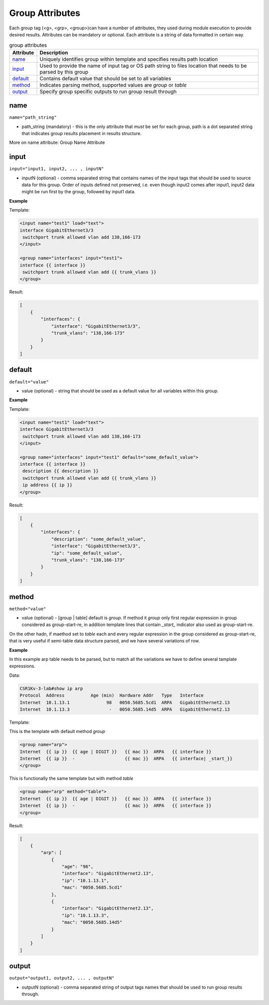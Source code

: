 Group Attributes
================

Each group tag (<g>, <grp>, <group>)can have a number of attributes, they used during module execution to provide desired results. Attributes can be mandatory or optional. Each attribute is a string of data formatted in certain way.

.. list-table:: group attributes
   :widths: 10 90
   :header-rows: 1

   * - Attribute
     - Description
   * - `name`_   
     - Uniquely identifies group within template and specifies results path location
   * - `input`_  
     - Used to provide the name of input tag or OS path string to files location that needs to be parsed by this group
   * - `default`_   
     - Contains default value that should be set to all variables
   * - `method`_   
     - Indicates parsing method, supported values are *group* or *table*
   * - `output`_   
     - Specify group specific outputs to run group result through	 

name
------------------------------------------------------------------------------
``name="path_string"``

* path_string (mandatory) - this is the only attribute that *must* be set for each group, path is a dot separated string that indicates group results placement in results structure.

More on name attribute: Group Name Attribute

input
------------------------------------------------------------------------------
``input="input1, input2, ... , inputN"``

* inputN (optional) - comma separated string that contains names of the input tags that should be used to source data for this group. Order of inputs defined not preserved, i.e. even though input2 comes after input1, input2 data might be run first by the group, followed by input1 data.

**Example**

Template:

.. code-block:: html

    <input name="test1" load="text">
    interface GigabitEthernet3/3
     switchport trunk allowed vlan add 138,166-173 
    </input>
    
    <group name="interfaces" input="test1">
    interface {{ interface }}
     switchport trunk allowed vlan add {{ trunk_vlans }}
    </group>
	
Result:

.. code-block::

    [
        {
            "interfaces": {
                "interface": "GigabitEthernet3/3",
                "trunk_vlans": "138,166-173"
            }
        }
    ]

default
------------------------------------------------------------------------------
``default="value"``

* value (optional) - string that should be used as a default value for all variables within this group.

**Example**

Template: 

.. code-block:: html

    <input name="test1" load="text">
    interface GigabitEthernet3/3
     switchport trunk allowed vlan add 138,166-173 
    </input>
    
    <group name="interfaces" input="test1" default="some_default_value">
    interface {{ interface }}
     description {{ description }}
     switchport trunk allowed vlan add {{ trunk_vlans }}
     ip address {{ ip }}
    </group>

Result:

.. code-block::

    [
        {
            "interfaces": {
                "description": "some_default_value",
                "interface": "GigabitEthernet3/3",
                "ip": "some_default_value",
                "trunk_vlans": "138,166-173"
            }
        }
    ]

method
------------------------------------------------------------------------------
``method="value"``

* value (optional) - [group | table] default is *group*. If method it *group* only first regular expression in group considered as group-start-re, in addition template lines that contain *_start_* indicator also used as group-start-re.

On the other hadn, if maethod set to *table* each and every regular expression in the group considered as group-start-re, that is very useful if semi-table data structure parsed, and we have several variations of row.

**Example**

In this example arp table needs to be parsed, but to match all the variations we have
to define several tamplate expressions.

Data:

.. code-block::

    CSR1Kv-3-lab#show ip arp
    Protocol  Address          Age (min)  Hardware Addr   Type   Interface
    Internet  10.1.13.1              98   0050.5685.5cd1  ARPA   GigabitEthernet2.13
    Internet  10.1.13.3               -   0050.5685.14d5  ARPA   GigabitEthernet2.13

Template:

This is the template with default method *group*

.. code-block:: html

    <group name="arp">
    Internet  {{ ip }}  {{ age | DIGIT }}   {{ mac }}  ARPA   {{ interface }}
    Internet  {{ ip }}  -                   {{ mac }}  ARPA   {{ interface| _start_}}
    </group>

This is functionally the same template but with method *table*

.. code-block:: html

    <group name="arp" method="table">
    Internet  {{ ip }}  {{ age | DIGIT }}   {{ mac }}  ARPA   {{ interface }}
    Internet  {{ ip }}  -                   {{ mac }}  ARPA   {{ interface }}
    </group>

Result:

.. code-block::

    [
        {
            "arp": [
                {
                    "age": "98",
                    "interface": "GigabitEthernet2.13",
                    "ip": "10.1.13.1",
                    "mac": "0050.5685.5cd1"
                },
                {
                    "interface": "GigabitEthernet2.13",
                    "ip": "10.1.13.3",
                    "mac": "0050.5685.14d5"
                }
            ]
        }
    ]
	
	
output
------------------------------------------------------------------------------
``output="output1, output2, ... , outputN"``

* outputN (optional) - comma separated string of output tags names that should be used to run group results through. 	